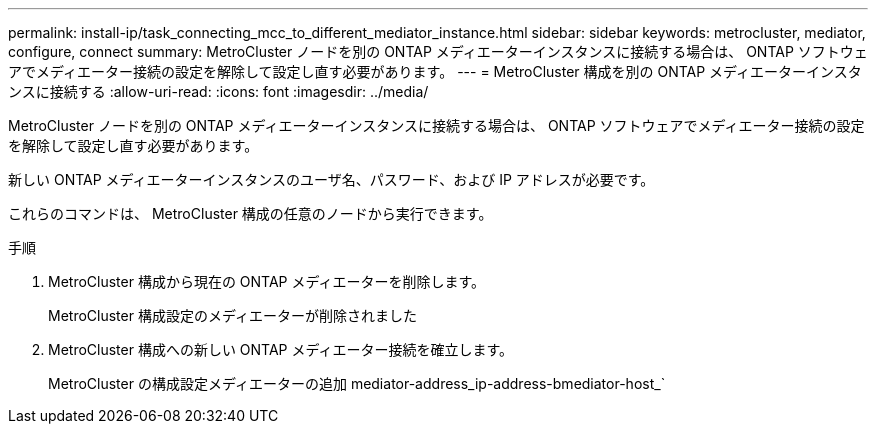 ---
permalink: install-ip/task_connecting_mcc_to_different_mediator_instance.html 
sidebar: sidebar 
keywords: metrocluster, mediator, configure, connect 
summary: MetroCluster ノードを別の ONTAP メディエーターインスタンスに接続する場合は、 ONTAP ソフトウェアでメディエーター接続の設定を解除して設定し直す必要があります。 
---
= MetroCluster 構成を別の ONTAP メディエーターインスタンスに接続する
:allow-uri-read: 
:icons: font
:imagesdir: ../media/


[role="lead"]
MetroCluster ノードを別の ONTAP メディエーターインスタンスに接続する場合は、 ONTAP ソフトウェアでメディエーター接続の設定を解除して設定し直す必要があります。

新しい ONTAP メディエーターインスタンスのユーザ名、パスワード、および IP アドレスが必要です。

これらのコマンドは、 MetroCluster 構成の任意のノードから実行できます。

.手順
. MetroCluster 構成から現在の ONTAP メディエーターを削除します。
+
MetroCluster 構成設定のメディエーターが削除されました

. MetroCluster 構成への新しい ONTAP メディエーター接続を確立します。
+
MetroCluster の構成設定メディエーターの追加 mediator-address_ip-address-bmediator-host_`


